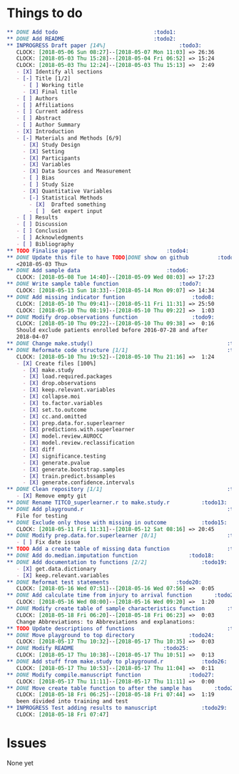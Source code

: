 #+TODO: TODO INPROGRESS | DONE
* Things to do
#+BEGIN_SRC org
** DONE Add todo						      :todo1:
** DONE Add README						      :todo2:
** INPROGRESS Draft paper [14%]					      :todo3:
   CLOCK: [2018-05-06 Sun 08:27]--[2018-05-07 Mon 11:03] => 26:36
   CLOCK: [2018-05-03 Thu 15:28]--[2018-05-04 Fri 06:52] => 15:24
   CLOCK: [2018-05-03 Thu 12:24]--[2018-05-03 Thu 15:13] =>  2:49
   - [X] Identify all sections
   - [-] Title [1/2]
     - [ ] Working title
     - [X] Final title
   - [ ] Authors
   - [ ] Affiliations
   - [ ] Current address
   - [ ] Abstract
   - [ ] Author Summary
   - [X] Introduction
   - [-] Materials and Methods [6/9]
     - [X] Study Design
     - [X] Setting
     - [X] Participants
     - [X] Variables
     - [X] Data Sources and Measurement
     - [ ] Bias
     - [ ] Study Size
     - [X] Quantitative Variables
     - [-] Statistical Methods
       - [X]  Drafted something
       - [ ]  Get expert input
   - [ ] Results
   - [ ] Discussion
   - [ ] Conclusion
   - [ ] Acknowledgments
   - [ ] Bibliography
** TODO Finalise paper						      :todo4:
** DONE Update this file to have TODO|DONE show on github	      :todo5:
   <2018-05-03 Thu>
** DONE Add sample data						      :todo6:
   CLOCK: [2018-05-08 Tue 14:40]--[2018-05-09 Wed 08:03] => 17:23
** DONE Write sample table function				      :todo7:
   CLOCK: [2018-05-13 Sun 18:33]--[2018-05-14 Mon 09:07] => 14:34
** DONE Add missing indicator funtion				      :todo8:
   CLOCK: [2018-05-10 Thu 09:41]--[2018-05-11 Fri 11:31] => 25:50
   CLOCK: [2018-05-10 Thu 08:19]--[2018-05-10 Thu 09:22] =>  1:03
** DONE Modify drop.observations function			      :todo9:
   CLOCK: [2018-05-10 Thu 09:22]--[2018-05-10 Thu 09:38] =>  0:16
   Should exclude patients enrolled before 2016-07-28 and after
   2018-04-07
** DONE Change make.study()                                          :todo10:
** DONE Reformate code structure [1/1]                               :todo11:
   CLOCK: [2018-05-10 Thu 19:52]--[2018-05-10 Thu 21:16] =>  1:24
   - [X] Create files [100%]
     - [X] make.study
     - [X] load.required.packages
     - [X] drop.observations
     - [X] keep.relevant.variables
     - [X] collapse.moi
     - [X] to.factor.variables
     - [X] set.to.outcome
     - [X] cc.and.omitted
     - [X] prep.data.for.superlearner
     - [X] predictions.with.superlearner
     - [X] model.review.AUROCC
     - [X] model.review.reclassification
     - [X] diff
     - [X] significance.testing
     - [X] generate.pvalue
     - [X] generate.bootstrap.samples
     - [X] train.predict.bssamples
     - [X] generate.confidence.intervals
** DONE Clean repository [1/1]                                       :todo12:
   - [X] Remove empty git
** DONE Rename TITCO_superlearner.r to make.study.r		     :todo13:
** DONE Add playground.r                                             :todo14:
   File for testing
** DONE Exclude only those with missing in outcome		     :todo15:
   CLOCK: [2018-05-11 Fri 11:31]--[2018-05-12 Sat 08:16] => 20:45
** DONE Modify prep.data.for.superlearner [0/1]                      :todo16:
   - [ ] Fix date issue
** TODO Add a create table of missing data function                  :todo17:
** DONE Add do.median.imputation function			     :todo18:
** DONE Add documentation to functions [2/2]			     :todo19:
   - [X] get.data.dictionary
   - [X] keep.relevant.variables
** DONE Reformat test statements				     :todo20:
   CLOCK: [2018-05-16 Wed 07:51]--[2018-05-16 Wed 07:56] =>  0:05
** DONE Add calculate time from injury to arrival function	     :todo21:
   CLOCK: [2018-05-16 Wed 08:00]--[2018-05-16 Wed 09:20] =>  1:20
** DONE Modify create table of sample characteristics function	     :todo22:
   CLOCK: [2018-05-18 Fri 06:20]--[2018-05-18 Fri 06:23] =>  0:03
   Change Abbreviations: to Abbreviations and explanations:
** TODO Update descriptions of functions                             :todo23:
** DONE Move playground to top directory			     :todo24:
   CLOCK: [2018-05-17 Thu 10:32]--[2018-05-17 Thu 10:35] =>  0:03
** DONE Modify README						     :todo25:
   CLOCK: [2018-05-17 Thu 10:38]--[2018-05-17 Thu 10:51] =>  0:13
** DONE Add stuff from make.study to playground.r		     :todo26:
   CLOCK: [2018-05-17 Thu 10:53]--[2018-05-17 Thu 11:04] =>  0:11
** DONE Modify compile.manuscript function			     :todo27:
   CLOCK: [2018-05-17 Thu 11:11]--[2018-05-17 Thu 11:11] =>  0:00
** DONE Move create table function to after the sample has	     :todo28:
   CLOCK: [2018-05-18 Fri 06:25]--[2018-05-18 Fri 07:44] =>  1:19
   been divided into training and test
** INPROGRESS Test adding results to manuscript			     :todo29:
   CLOCK: [2018-05-18 Fri 07:47]
#+END_SRC
* Issues
  None yet 

